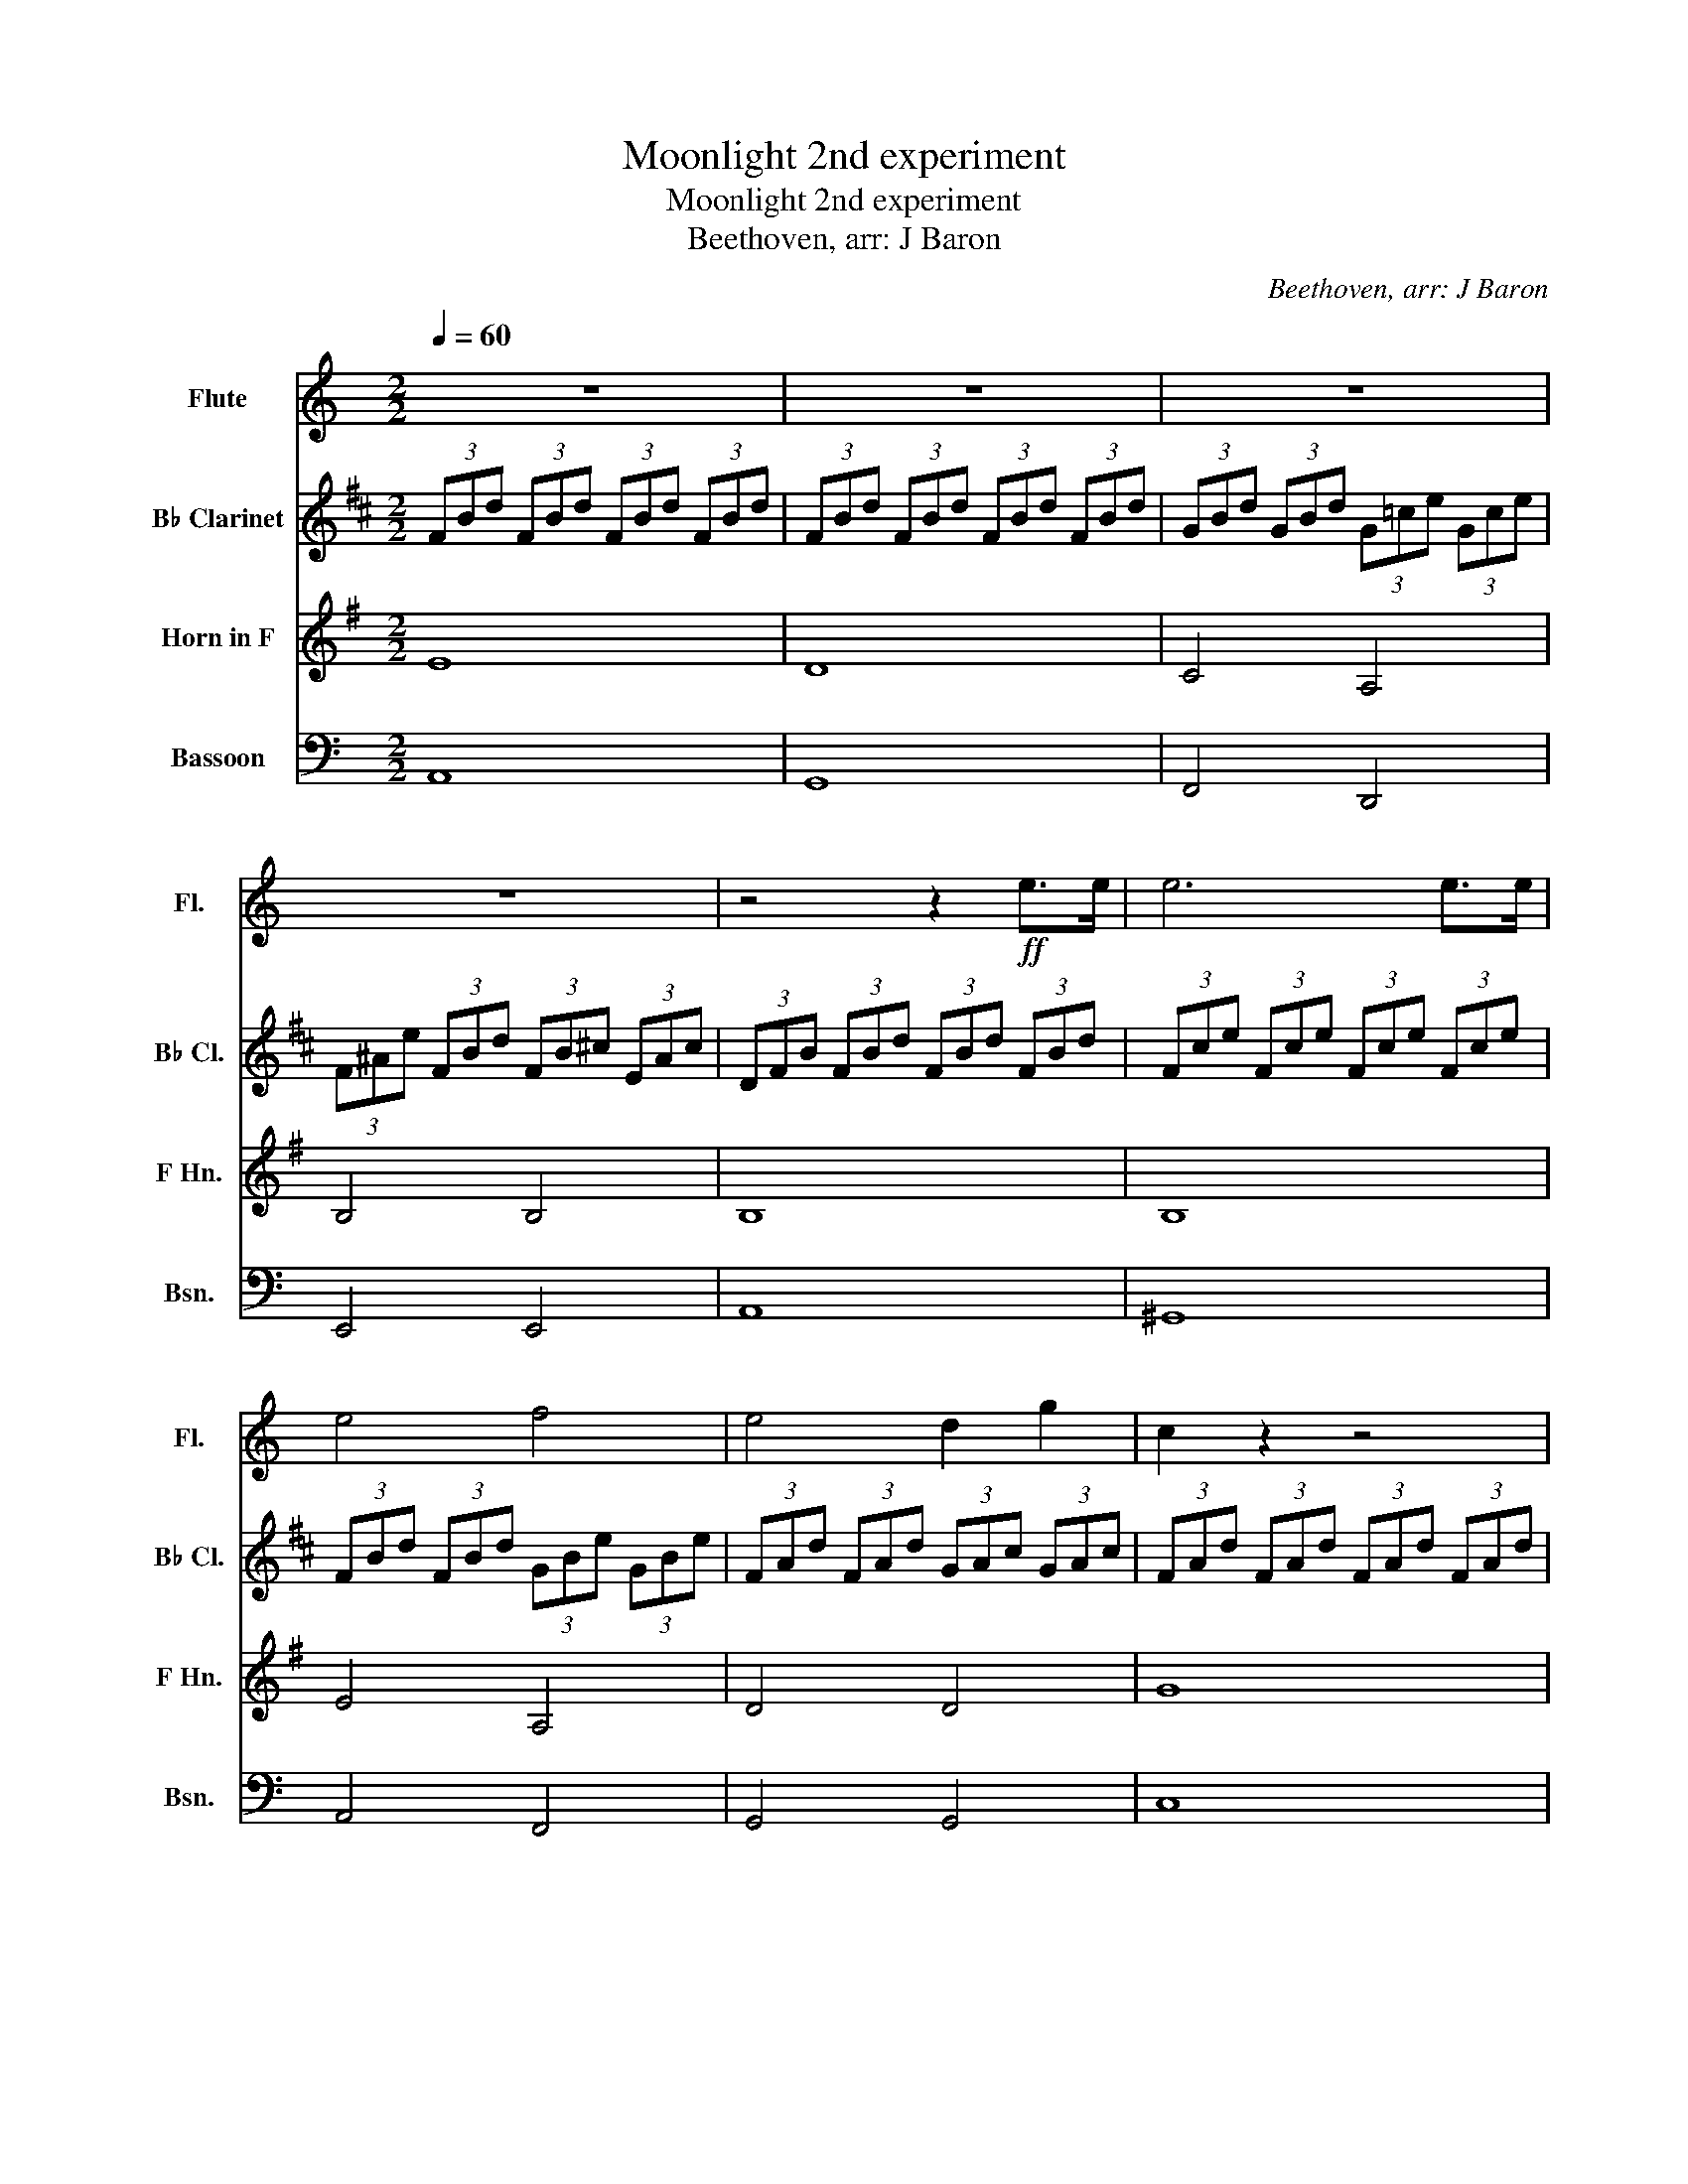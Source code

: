 X:1
T:Moonlight 2nd experiment
T:Moonlight 2nd experiment
T:Beethoven, arr: J Baron
C:Beethoven, arr: J Baron
%%score 1 2 3 4
L:1/8
Q:1/4=60
M:2/2
K:C
V:1 treble nm="Flute" snm="Fl."
V:2 treble transpose=-2 nm="B♭ Clarinet" snm="B♭ Cl."
V:3 treble transpose=-7 nm="Horn in F" snm="F Hn."
V:4 bass nm="Bassoon" snm="Bsn."
V:1
 z8 | z8 | z8 | z8 | z4 z2!ff! e>e | e6 e>e | e4 f4 | e4 d2 g2 | c2 z2 z4 | z4 z2 _e>e | _e6 e>e | %11
 _e6 =d2 | d4 _e2 c2 | d4 d4 | z4 z2 g2 | _a6 ^f2 | g6 g2 | _a6 ^f2 | g4 g4 | g4 =f4 | _e4 d4 | %21
 A4 A2 A2 | z4 z2 a>a | a6 a>a | a4 ^g2 a2 | b6 b2 | c'4 b2 a2 | (3^g^GB (3eGB (3=fGB (3dGB | %28
 (3z ^GB (3EGB (3FGB (3DGB | (3Cce (3ace (3c'ce (3ace | (3z CE (3ACE (3cCE (3ACE | %31
 (3EFD (3^GFB (3GdB (3fd^g | (3CAE (3cAe (3cae (3c'ae | (3A^dc (3^fda (3fc'a (3^d'c'^f' | %34
 (3d^gf (3bgd' (3bf'd' (3^g'f'b' | (3^g'd'f' (3bd'^g (3bfg (3dfB | (3d^GB (3FGD z2 z2 | z8 | z8 | %39
 z8 | z8 | z2 z2 z2 e>e | e6 e>e | e4 f4 | e4 d2 g2 | c2 z2 z2 g>g | g6 g>g | g4 ^g2 a2 | b4 c'4 | %49
 _b4 ^g4 | a6 a2 | _b6 ^g2 | a6 a2 | _b6 ^g2 | a4 a4 | =g6 g2 | f2 f2 e2 e2 | d4 e2 f2 | e4 e4 | %59
 z8 | z8 | (3EcA (3eca (3ec'a (3e'c'a | (3^gbf (3gdf (3BdF (3FED | (3AcA (3eca (3ec'a (3e'c'a | %64
 (3^gbf (3gdf (3BdF (3FED | z8 | z8 | z2 z2 c4 | c8 |] %69
V:2
[K:D] (3FBd (3FBd (3FBd (3FBd | (3FBd (3FBd (3FBd (3FBd | (3GBd (3GBd (3G=ce (3Gce | %3
 (3F^Ae (3FBd (3FB^c (3EAc | (3DFB (3FBd (3FBd (3FBd | (3Fce (3Fce (3Fce (3Fce | %6
 (3FBd (3FBd (3GBe (3GBe | (3FAd (3FAd (3GAc (3GAc | (3FAd (3FAd (3FAd (3FAd | %9
 (3=FAd (3FAd (3FAd (3FAd | (3=FA_e (3FAe (3FAe (3FAe | (3=F_Bd (3FAd (3F=Bd (3=EBd | %12
 (3EA=c (3EAc (3=FAB (3DAB | (3EA=c (3EAc (3E^GB (3EGB | (3A=ce (3Ace (3A^ce (3Ace | %15
 (3Ad=f (3Adf (3Adf (3Adf | (3A^ce (3Ace (3Ace (3Ace | (3Ad=f (3Adf (3Adf (3Adf | %18
 (3Ace (3Ace (3A=c^d (3Acd | (3AB^f (3AB^f (3=GBe (3=GBe | (3=FA=c (3FAc (3EG^c (3EGc | %21
 (3B,EG (3B,EG (3B,EF (3B,^DF | (3EGB (3GBe (3Beg (3Beg | (3Bfa (3Bfa (3Bfa (3Bfa | %24
 (3Beg (3Beg (3^Aeg (3Beg | (3cef (3cef (3cef (3cef | (3dfb (3dfb (3ceg (3Bd^g | z8 | z8 | z8 | %30
 z8 | z8 | z8 | z8 | z8 | z8 | z8 | z8 | z8 | z8 | z8 | (3DFB (3FBd (3FBd (3FBd | %42
 (3Fce (3Fce (3Fce (3Fce | (3FBd (3FBd (3GBe (3GBe | (3FAd (3FAd (3GAc (3GAc | %45
 (3FAd (3Adf (3Adf (3Adf | (3Aeg (3Aeg (3Aeg (3Aeg | (3Adf (3Adf (3^Aef (3Bdf | %48
 (3cef (3cef (3dfb (3dfb | (3=ceg (3ceg (3^Aef (3Aef | (3Bdf (3Bdf (3B^df (3Bdf | %51
 (3Beg (3Beg (3Beg (3Beg | (3B^df (3Bdf (3Bdf (3Bdf | (3Beg (3Beg (3Beg (3Beg | %54
 (3B^df (3Bdf (3Beg (3Beg | (3Aeg (3Aeg (3Aeg (3Adf | (3Gdf (3Gce (3Fce (3FBd | %57
 (3EBc (3EBc (3FBc (3FBc | (3FBd (3FBd (3E^Ac (3EAc | (3DFB (3FBd (3FBd (3FBd | %60
 (3Fce (3Fce (3Fce (3Fce | z8 | z8 | z8 | z8 | z8 | z8 | z2 z2 B4 | B8 |] %69
V:3
[K:G] E8 | D8 | C4 A,4 | B,4 B,4 | B,8 | B,8 | E4 A,4 | D4 D4 | G8 | G8 | =F8 | _E2 D2 ^C4 | %12
 D4 G,2 _B,2 | A,4 A,4 | D8 | D2 G2 _B2 G2 | D8 | D2 G2 _B2 G2 | D4 =B,4 | ^G,4 A,4 | D4 ^D4 | z8 | %22
 E,8 | =E8 | A4 F2 E2 | ^D6 D2 | E4 A,2 ^A,2 | B,8 | B,8 | B,8 | B,8 | B,8 | B,8 | B,8 | B,8 | %35
 B,8 | B,4 (3cFA (3EAc | (3^DAB (3cBA (3FAc (3EAc | B,8 | (3^DAB (3cBA (3EGe (3EGe | A,4 B,4 | z8 | %42
 z8 | E4 A,4 | D4 D4 | G8 | F8 | G4 F2 E2 | ^D4 E4 | A,4 B,4 | E8 | E2 A2 c2 A2 | E8 | %53
 E2 A2 c2 A2 | E4 A,4 | F6 G2 | E2 F2 ^D2 E2 | C4 B,2 A,2 | B,4 B,4 | B,6!ff! B,>B, |!mf! B,8 | %61
 B,6!ff! B,>B, | B,8 | E8 | B,8 | (3eBe (3geB (3EGB (3eBG | E,4 z4 | B,4 B,4 | B,8 |] %69
V:4
 A,,8 | G,,8 | F,,4 D,,4 | E,,4 E,,4 | A,,8 | ^G,,8 | A,,4 F,,4 | G,,4 G,,4 | C,8 | C,8 | _B,,8 | %11
 _A,,2 G,,2 ^F,,4 | G,,4 z4 | z4 D,,4 | G,,8 | G,,2 C,2 _E,2 C,2 | G,,8 | G,,2 C,2 _E,2 C,2 | %18
 G,,4 =E,,4 | ^C,,4 D,,4 | G,,4 ^G,,4 | A,,4 A,,4 | D,,8 | ^C,8 | D,4 B,,2 A,,2 | ^G,,6 G,,2 | %26
 A,,4 B,,,2 ^B,,,2 | E,,8 | E,,8 | E,,8 | E,,8 | E,,8 | E,,8 | E,,8 | E,,8 | E,,8 | E,,8 | E,,8 | %38
 (3^G,DE (3FED (3_B,DF (3A,DF | E,,4 F,,4 | (3B,FA (3B,FA (3B,E^G (3B,EG | A,,8 | ^G,,8 | %43
 A,,4 D,,4 | G,,4 G,,4 | C,8 | B,,8 | C,4 B,,2 A,,2 | ^G,,4 A,,4 | D,,4 E,,4 | A,,8 | %51
 A,,2 D,2 F,2 D,2 | A,,8 | A,,2 D,2 F,2 D,2 | A,,4 D,,4 | B,,6 C,2 | A,,2 B,,2 ^G,,2 A,,2 | %57
 F,,4 E,,2 D,,2 | E,,4 E,,4 | A,,8 | E,,6!ff! E,>E, |!mf! A,,8 | E,6!ff! E,>E, | E,6 E,>E, | %64
 E,6 E,>E, | A,,8 | (3E,A,C (3ECA, (3E,A,E, (3C,E,C, | A,,4 A,,4 | A,,8 |] %69

